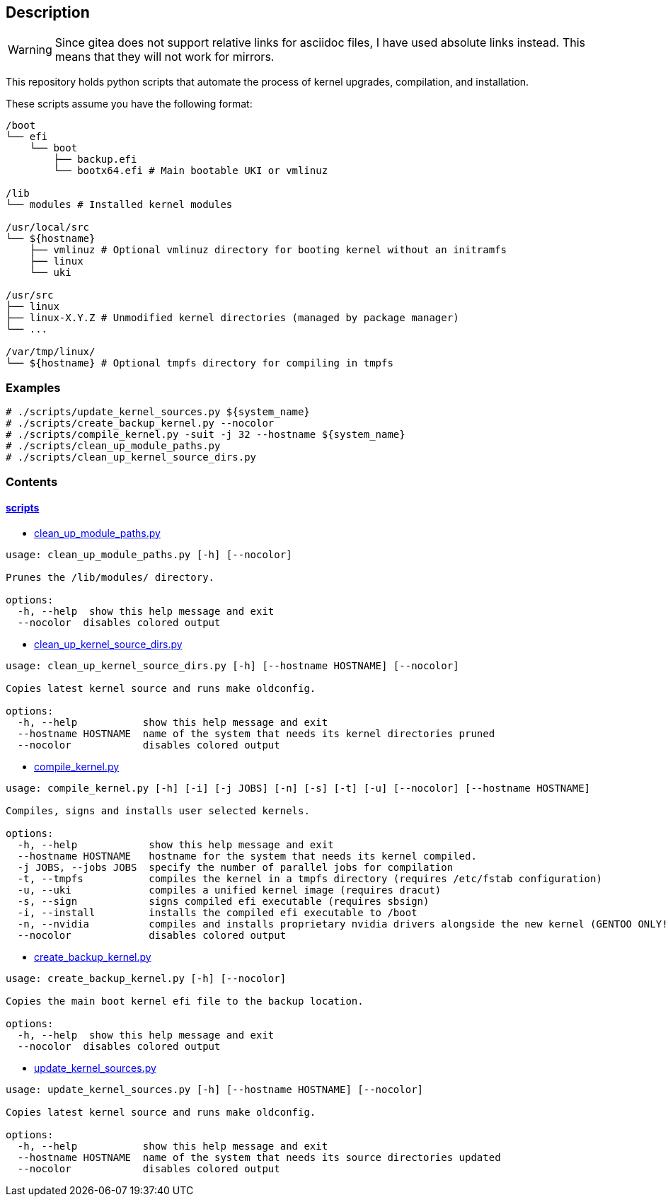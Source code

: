 == Description

[WARNING]
====
Since gitea does not support relative links for asciidoc files, I have used
absolute links instead. This means that they will not work for mirrors.
====

This repository holds python scripts that automate the process of kernel
upgrades, compilation, and installation.

These scripts assume you have the following format:

[source,text]
----
/boot
└── efi
    └── boot
        ├── backup.efi
        └── bootx64.efi # Main bootable UKI or vmlinuz

/lib
└── modules # Installed kernel modules

/usr/local/src
└── ${hostname}
    ├── vmlinuz # Optional vmlinuz directory for booting kernel without an initramfs
    ├── linux
    └── uki

/usr/src
├── linux
├── linux-X.Y.Z # Unmodified kernel directories (managed by package manager)
└── ...

/var/tmp/linux/
└── ${hostname} # Optional tmpfs directory for compiling in tmpfs
----

=== Examples

[source,console]
----
# ./scripts/update_kernel_sources.py ${system_name}
# ./scripts/create_backup_kernel.py --nocolor
# ./scripts/compile_kernel.py -suit -j 32 --hostname ${system_name}
# ./scripts/clean_up_module_paths.py
# ./scripts/clean_up_kernel_source_dirs.py
----

=== Contents

==== https://src.reticentadmin.com/aryan/kernel-scripts/src/branch/main/scripts[scripts]

* https://src.reticentadmin.com/aryan/kernel-scripts/src/branch/main/scripts/clean_up_module_paths.py[clean_up_module_paths.py]

[source,console]
----
usage: clean_up_module_paths.py [-h] [--nocolor]

Prunes the /lib/modules/ directory.

options:
  -h, --help  show this help message and exit
  --nocolor  disables colored output
----

* https://src.reticentadmin.com/aryan/kernel-scripts/src/branch/main/scripts/clean_up_kernel_source_dirs.py[clean_up_kernel_source_dirs.py]

[source,console]
----
usage: clean_up_kernel_source_dirs.py [-h] [--hostname HOSTNAME] [--nocolor]

Copies latest kernel source and runs make oldconfig.

options:
  -h, --help           show this help message and exit
  --hostname HOSTNAME  name of the system that needs its kernel directories pruned
  --nocolor            disables colored output
----

* https://src.reticentadmin.com/aryan/kernel-scripts/src/branch/main/scripts/compile_kernel.py[compile_kernel.py]

[source,console]
----
usage: compile_kernel.py [-h] [-i] [-j JOBS] [-n] [-s] [-t] [-u] [--nocolor] [--hostname HOSTNAME]

Compiles, signs and installs user selected kernels.

options:
  -h, --help            show this help message and exit
  --hostname HOSTNAME   hostname for the system that needs its kernel compiled.
  -j JOBS, --jobs JOBS  specify the number of parallel jobs for compilation
  -t, --tmpfs           compiles the kernel in a tmpfs directory (requires /etc/fstab configuration)
  -u, --uki             compiles a unified kernel image (requires dracut)
  -s, --sign            signs compiled efi executable (requires sbsign)
  -i, --install         installs the compiled efi executable to /boot
  -n, --nvidia          compiles and installs proprietary nvidia drivers alongside the new kernel (GENTOO ONLY!)
  --nocolor             disables colored output
----

* https://src.reticentadmin.com/aryan/kernel-scripts/src/branch/main/scripts/create_backup_kernel.py[create_backup_kernel.py]

[source,console]
----
usage: create_backup_kernel.py [-h] [--nocolor]

Copies the main boot kernel efi file to the backup location.

options:
  -h, --help  show this help message and exit
  --nocolor  disables colored output
----

* https://src.reticentadmin.com/aryan/kernel-scripts/src/branch/main/scripts/update_kernel_sources.py[update_kernel_sources.py]

[source,console]
----
usage: update_kernel_sources.py [-h] [--hostname HOSTNAME] [--nocolor]

Copies latest kernel source and runs make oldconfig.

options:
  -h, --help           show this help message and exit
  --hostname HOSTNAME  name of the system that needs its source directories updated
  --nocolor            disables colored output
----
